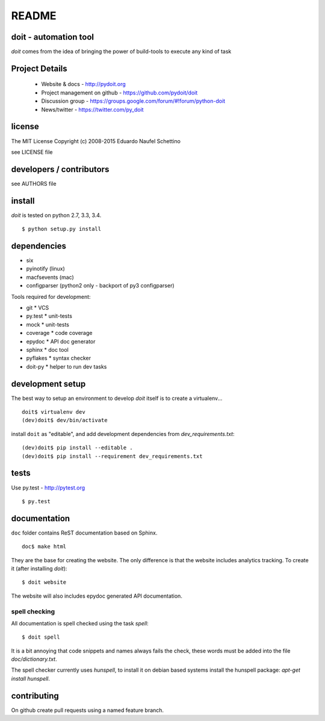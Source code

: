 ================
README
================

.. display some badges

.. image:: https://pypip.in/v/doit/badge.png
        :target: https://pypi.python.org/pypi/doit

.. image:: https://pypip.in/d/doit/badge.png
        :target: https://pypi.python.org/pypi/doit

.. disable this until i figure out how to debug unstable tests
  .. image:: https://travis-ci.org/pydoit/doit.png?branch=master
    :target: https://travis-ci.org/pydoit/doit

.. image:: https://coveralls.io/repos/pydoit/doit/badge.png?branch=master
  :target: https://coveralls.io/r/pydoit/doit?branch=master


doit - automation tool
======================

*doit* comes from the idea of bringing the power of build-tools to
execute any kind of task


Project Details
===============

 - Website & docs - http://pydoit.org
 - Project management on github - https://github.com/pydoit/doit
 - Discussion group - https://groups.google.com/forum/#!forum/python-doit
 - News/twitter - https://twitter.com/py_doit

license
=======

The MIT License
Copyright (c) 2008-2015 Eduardo Naufel Schettino

see LICENSE file


developers / contributors
==========================

see AUTHORS file


install
=======

*doit* is tested on python 2.7, 3.3, 3.4.

::

 $ python setup.py install


dependencies
=============

- six
- pyinotify (linux)
- macfsevents (mac)
- configparser (python2 only - backport of py3 configparser)

Tools required for development:

- git * VCS
- py.test * unit-tests
- mock * unit-tests
- coverage * code coverage
- epydoc * API doc generator
- sphinx * doc tool
- pyflakes * syntax checker
- doit-py * helper to run dev tasks


development setup
==================

The best way to setup an environment to develop *doit* itself is to
create a virtualenv...

::

  doit$ virtualenv dev
  (dev)doit$ dev/bin/activate

install ``doit`` as "editable", and add development dependencies
from `dev_requirements.txt`::

  (dev)doit$ pip install --editable .
  (dev)doit$ pip install --requirement dev_requirements.txt



tests
=======

Use py.test - http://pytest.org

::

  $ py.test



documentation
=============

``doc`` folder contains ReST documentation based on Sphinx.

::

 doc$ make html

They are the base for creating the website. The only difference is
that the website includes analytics tracking.
To create it (after installing *doit*)::

 $ doit website

The website will also includes epydoc generated API documentation.


spell checking
--------------

All documentation is spell checked using the task `spell`::

  $ doit spell

It is a bit annoying that code snippets and names always fails the check,
these words must be added into the file `doc/dictionary.txt`.

The spell checker currently uses `hunspell`, to install it on debian based
systems install the hunspell package: `apt-get install hunspell`.


contributing
==============

On github create pull requests using a named feature branch.


